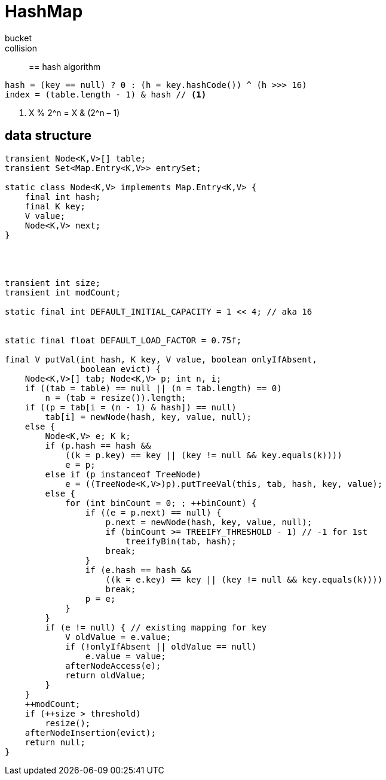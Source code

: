 = HashMap

bucket::
collision::


== hash algorithm
----
hash = (key == null) ? 0 : (h = key.hashCode()) ^ (h >>> 16)
index = (table.length - 1) & hash // <1>
----
<1> X % 2^n = X & (2^n – 1)

== data structure
----
transient Node<K,V>[] table;
transient Set<Map.Entry<K,V>> entrySet;

static class Node<K,V> implements Map.Entry<K,V> {
    final int hash;
    final K key;
    V value;
    Node<K,V> next;
}




transient int size;
transient int modCount;

static final int DEFAULT_INITIAL_CAPACITY = 1 << 4; // aka 16


static final float DEFAULT_LOAD_FACTOR = 0.75f;

final V putVal(int hash, K key, V value, boolean onlyIfAbsent,
               boolean evict) {
    Node<K,V>[] tab; Node<K,V> p; int n, i;
    if ((tab = table) == null || (n = tab.length) == 0)
        n = (tab = resize()).length;
    if ((p = tab[i = (n - 1) & hash]) == null)
        tab[i] = newNode(hash, key, value, null);
    else {
        Node<K,V> e; K k;
        if (p.hash == hash &&
            ((k = p.key) == key || (key != null && key.equals(k))))
            e = p;
        else if (p instanceof TreeNode)
            e = ((TreeNode<K,V>)p).putTreeVal(this, tab, hash, key, value);
        else {
            for (int binCount = 0; ; ++binCount) {
                if ((e = p.next) == null) {
                    p.next = newNode(hash, key, value, null);
                    if (binCount >= TREEIFY_THRESHOLD - 1) // -1 for 1st
                        treeifyBin(tab, hash);
                    break;
                }
                if (e.hash == hash &&
                    ((k = e.key) == key || (key != null && key.equals(k))))
                    break;
                p = e;
            }
        }
        if (e != null) { // existing mapping for key
            V oldValue = e.value;
            if (!onlyIfAbsent || oldValue == null)
                e.value = value;
            afterNodeAccess(e);
            return oldValue;
        }
    }
    ++modCount;
    if (++size > threshold)
        resize();
    afterNodeInsertion(evict);
    return null;
}
----